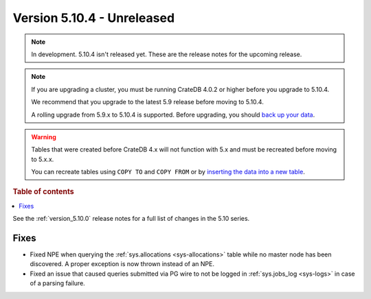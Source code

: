 .. _version_5.10.4:

===========================
Version 5.10.4 - Unreleased
===========================

.. comment 1. Remove the " - Unreleased" from the header above and adjust the ==
.. comment 2. Remove the NOTE below and replace with: "Released on 20XX-XX-XX."
.. comment    (without a NOTE entry, simply starting from col 1 of the line)
.. NOTE::
    In development. 5.10.4 isn't released yet. These are the release notes for
    the upcoming release.

.. NOTE::

    If you are upgrading a cluster, you must be running CrateDB 4.0.2 or higher
    before you upgrade to 5.10.4.

    We recommend that you upgrade to the latest 5.9 release before moving to
    5.10.4.

    A rolling upgrade from 5.9.x to 5.10.4 is supported.
    Before upgrading, you should `back up your data`_.

.. WARNING::

    Tables that were created before CrateDB 4.x will not function with 5.x
    and must be recreated before moving to 5.x.x.

    You can recreate tables using ``COPY TO`` and ``COPY FROM`` or by
    `inserting the data into a new table`_.

.. _back up your data: https://crate.io/docs/crate/reference/en/latest/admin/snapshots.html
.. _inserting the data into a new table: https://crate.io/docs/crate/reference/en/latest/admin/system-information.html#tables-need-to-be-recreated

.. rubric:: Table of contents

.. contents::
   :local:

See the :ref:`version_5.10.0` release notes for a full list of changes in the
5.10 series.

Fixes
=====

- Fixed NPE when querying the :ref:`sys.allocations <sys-allocations>` table
  while no master node has been discovered. A proper exception is now thrown
  instead of an NPE.

- Fixed an issue that caused queries submitted via PG wire to not be logged in
  :ref:`sys.jobs_log <sys-logs>` in case of a parsing failure.
